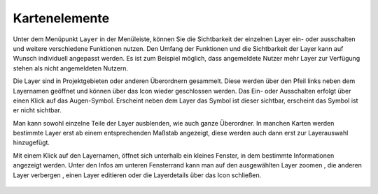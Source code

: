 Kartenelemente
==============


Unter dem Menüpunkt |layers| ``Layer`` in der Menüleiste,
können Sie die Sichtbarkeit der einzelnen Layer ein- oder ausschalten und weitere verschiedene Funktionen nutzen. Den Umfang der Funktionen und die Sichtbarkeit der Layer kann auf Wunsch individuell angepasst werden. Es ist zum Beispiel möglich, dass angemeldete Nutzer mehr Layer zur Verfügung stehen als nicht angemeldeten Nutzern.

Die Layer sind in Projektgebieten oder anderen Überordnern gesammelt. Diese werden über den Pfeil links neben dem Layernamen geöffnet |showother| und können über das Icon |hideother| wieder geschlossen werden.
Das Ein- oder Ausschalten erfolgt über einen Klick auf das Augen-Symbol. Erscheint neben dem Layer das |showlayer| Symbol ist dieser sichtbar, erscheint das Symbol |hidelayer| ist er nicht sichtbar.

Man kann sowohl einzelne Teile der Layer ausblenden, wie auch ganze Überordner.
In manchen Karten werden bestimmte Layer erst ab einem entsprechenden Maßstab angezeigt, diese werden auch dann erst zur Layerauswahl hinzugefügt.

Mit einem Klick auf den Layernamen, öffnet sich unterhalb ein kleines Fenster, in dem bestimmte Informationen angezeigt werden.
Unter den Infos am unteren Fensterrand kann man auf den ausgewählten Layer zoomen |zoom_layer|, die anderen Layer verbergen |off_layer|, einen Layer editieren |edit_layer| oder die Layerdetails über das Icon |cancel| schließen.



 .. |menu| image:: ../../../images/baseline-menu-24px.svg
   :width: 30em
 .. |showlayer| image:: ../../../images/baseline-visibility-24px.svg
   :width: 30em
 .. |hidelayer| image:: ../../../images/baseline-visibility_off-24px.svg
   :width: 30em
 .. |layers| image:: ../../../images/baseline-layers-24px.svg
   :width: 30em
 .. |showother| image:: ../../../images/baseline-chevron_right-24px.svg
   :width: 30em
 .. |hideother| image:: ../../../images/baseline-expand_more-24px.svg
   :width: 30em
 .. |cancel| image:: ../../../images/baseline-close-24px.svg
   :width: 30em
 .. |zoom_layer| image:: ../../../images/baseline-zoom_out_map-24px.svg
   :width: 30em
 .. |off_layer| image:: ../../../images/sharp-layers_clear-24px.svg
   :width: 30em
 .. |edit_layer| image:: ../../../images/baseline-create-24px.svg
   :width: 30em
